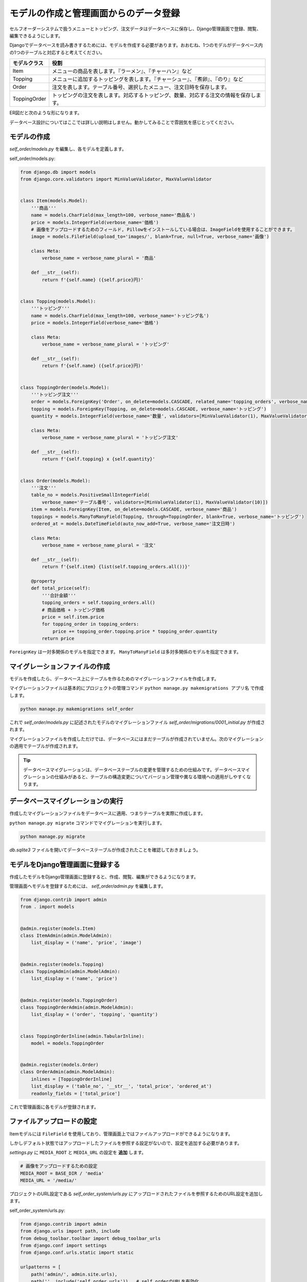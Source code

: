 モデルの作成と管理画面からのデータ登録
===============================================

セルフオーダーシステムで扱うメニューとトッピング、注文データはデータベースに保存し、Django管理画面で登録、閲覧、編集できるようにします。

Djangoでデータベースを読み書きするためには、モデルを作成する必要があります。おおむね、1つのモデルがデータベース内の1つのテーブルと対応すると考えてください。

.. list-table::
   :header-rows: 1

   * - モデルクラス
     - 役割
   * - Item
     - メニューの商品を表します。『ラーメン』、『チャーハン』など
   * - Topping
     - メニューに追加するトッピングを表します。『チャーシュー』、『煮卵』、『のり』など
   * - Order
     - 注文を表します。テーブル番号、選択したメニュー、注文日時を保存します。
   * - ToppingOrder
     - トッピングの注文を表します。対応するトッピング、数量、対応する注文の情報を保存します。

ER図だと次のような形になります。

.. image:: images/self-order-er.png

データベース設計についてはここでは詳しい説明はしません。動かしてみることで雰囲気を感じとってください。

モデルの作成
--------------------

`self_order/models.py` を編集し、各モデルを定義します。

self_order/models.py:

.. code-block:: python

   from django.db import models
   from django.core.validators import MinValueValidator, MaxValueValidator


   class Item(models.Model):
       '''商品'''
       name = models.CharField(max_length=100, verbose_name='商品名')
       price = models.IntegerField(verbose_name='価格')
       # 画像をアップロードするためのフィールド, Pillowをインストールしている場合は、ImageFieldを使用することができます。
       image = models.FileField(upload_to='images/', blank=True, null=True, verbose_name='画像')
   
       class Meta:
           verbose_name = verbose_name_plural = '商品'
   
       def __str__(self):
           return f'{self.name} ({self.price}円)'
   
   
   class Topping(models.Model):
       '''トッピング'''
       name = models.CharField(max_length=100, verbose_name='トッピング名')
       price = models.IntegerField(verbose_name='価格')
   
       class Meta:
           verbose_name = verbose_name_plural = 'トッピング'
   
       def __str__(self):
           return f'{self.name} ({self.price}円)'
   
   
   class ToppingOrder(models.Model):
       '''トッピング注文'''
       order = models.ForeignKey('Order', on_delete=models.CASCADE, related_name='topping_orders', verbose_name='注文')
       topping = models.ForeignKey(Topping, on_delete=models.CASCADE, verbose_name='トッピング')
       quantity = models.IntegerField(verbose_name='数量', validators=[MinValueValidator(1), MaxValueValidator(5)])
   
       class Meta:
           verbose_name = verbose_name_plural = 'トッピング注文'
   
       def __str__(self):
           return f'{self.topping} x {self.quantity}'
   
   
   class Order(models.Model):
       '''注文'''
       table_no = models.PositiveSmallIntegerField(
           verbose_name='テーブル番号', validators=[MinValueValidator(1), MaxValueValidator(10)])
       item = models.ForeignKey(Item, on_delete=models.CASCADE, verbose_name='商品')
       toppings = models.ManyToManyField(Topping, through=ToppingOrder, blank=True, verbose_name='トッピング')
       ordered_at = models.DateTimeField(auto_now_add=True, verbose_name='注文日時')
   
       class Meta:
           verbose_name = verbose_name_plural = '注文'
   
       def __str__(self):
           return f'{self.item} {list(self.topping_orders.all())}'
   
       @property
       def total_price(self):
           '''合計金額'''
           topping_orders = self.topping_orders.all()
           # 商品価格 + トッピング価格
           price = self.item.price
           for topping_order in topping_orders:
               price += topping_order.topping.price * topping_order.quantity
           return price

``ForeignKey`` は一対多関係のモデルを指定できます。 ``ManyToManyField`` は多対多関係のモデルを指定できます。

マイグレーションファイルの作成
--------------------------------------

モデルを作成したら、データベース上にテーブルを作るためのマイグレーションファイルを作成します。

マイグレーションファイルは基本的にプロジェクトの管理コマンド ``python manage.py makemigrations アプリ名`` で作成します。

.. code-block::

   python manage.py makemigrations self_order

.. image:: images/django-makemigrations-self_order.png

これで `self_order/models.py` に記述されたモデルのマイグレーションファイル `self_order/migrations/0001_initial.py` が作成されます。

マイグレーションファイルを作成しただけでは、データベースにはまだテーブルが作成されていません。次のマイグレーションの適用でテーブルが作成されます。

.. tip::

   データベースマイグレーションは、データベーステーブルの変更を管理するための仕組みです。データベースマイグレーションの仕組みがあると、テーブルの構造変更についてバージョン管理や異なる環境への適用がしやすくなります。

データベースマイグレーションの実行
-----------------------------------------

作成したマイグレーションファイルをデータベースに適用、つまりテーブルを実際に作成します。

``python manage.py migrate`` コマンドでマイグレーションを実行します。

.. code-block::

   python manage.py migrate

.. image:: images/django-migrate-self_order.png

`db.sqlite3` ファイルを開いてデータベーステーブルが作成されたことを確認しておきましょう。

.. image:: images/sqlite-self_order-created.png

モデルをDjango管理画面に登録する
------------------------------------

作成したモデルをDjango管理画面に登録すると、作成、閲覧、編集ができるようになります。

管理画面へモデルを登録するためには、 `self_order/admin.py` を編集します。

.. code-block:: python

   from django.contrib import admin
   from . import models
   
   
   @admin.register(models.Item)
   class ItemAdmin(admin.ModelAdmin):
       list_display = ('name', 'price', 'image')
   
   
   @admin.register(models.Topping)
   class ToppingAdmin(admin.ModelAdmin):
       list_display = ('name', 'price')
   
   
   @admin.register(models.ToppingOrder)
   class ToppingOrderAdmin(admin.ModelAdmin):
       list_display = ('order', 'topping', 'quantity')
   
   
   class ToppingOrderInline(admin.TabularInline):
       model = models.ToppingOrder
   
   
   @admin.register(models.Order)
   class OrderAdmin(admin.ModelAdmin):
       inlines = [ToppingOrderInline]
       list_display = ('table_no', '__str__', 'total_price', 'ordered_at')
       readonly_fields = ['total_price']

これで管理画面に各モデルが登録されます。

ファイルアップロードの設定
-----------------------------------

Itemモデルには ``FileField`` を使用しており、管理画面上ではファイルアップロードができるようになります。

しかしデフォルト状態ではアップロードしたファイルを参照する設定がないので、設定を追加する必要があります。

`settings.py` に ``MEDIA_ROOT`` と ``MEDIA_URL`` の設定を **追加** します。

.. code-block:: python

   # 画像をアップロードするための設定
   MEDIA_ROOT = BASE_DIR / 'media'
   MEDIA_URL = '/media/'

プロジェクトのURL設定である `self_order_system/urls.py` にアップロードされたファイルを参照するためのURL設定を追加します。

self_order_system/urls.py:

.. code-block:: python

   from django.contrib import admin
   from django.urls import path, include
   from debug_toolbar.toolbar import debug_toolbar_urls
   from django.conf import settings
   from django.conf.urls.static import static
   
   urlpatterns = [
       path('admin/', admin.site.urls),
       path('', include('self_order.urls')),  # self_orderのURLを有効化
   ]
   urlpatterns += debug_toolbar_urls()  # django-debug-toolbar
   urlpatterns += static(settings.MEDIA_URL, document_root=settings.MEDIA_ROOT)  # アップロードファイル

.. tip::

   アップロードされたファイルの取り扱いは、プロジェクトの要件やインフラ構成によって変わる事が多いです。

   このハンズオンで紹介している方法は、本番環境で運用するにはいくらか不都合がありますが、詳細は特に説明しません。

   気になる場合はDjangoプロジェクトのデプロイについて調べてみるとよいでしょう。

管理画面からデータを登録する
-----------------------------------

runserverを起動した状態で、管理画面にアクセスしてみましょう。

.. image:: images/django-admin-self_order.png

SELF_ORDERというグループで、各モデルの項目が表示されました。

商品を登録してみましょう。

登録する商品は何でも良いですが、思いつかなければ次の画像素材を使って『ラーメン』『チャーハン』を登録してみてください。

.. list-table::

   * - .. image:: images/ramen.png
     - .. image:: images/chahan.png

.. hint::

   このラーメンとチャーハンの画像はBingのCopilotを使って生成しています。

   生成AIぽさがよく出ている画像なのでツッコミどころはたくさんあります。

ここでは商品を次のように登録してみました。

.. list-table::
   :header-rows: 1

   * - 商品名
     - 価格
     - 画像
   * - ラーメン
     - 900
     - ramen.png
   * - チャーハン
     - 700
     - chahan.png

.. image:: images/admin-item-registered.png

トッピングも登録しておきます。

ここではトッピングを次のように登録してみました。

.. list-table::
   :header-rows: 1

   * - トッピング名
     - 価格
   * - チャーシュー
     - 100
   * - 煮卵
     - 100
   * - のり
     - 60

.. image:: images/admin-topping-registered.png

モデルの作成からDjango管理画面でデータを登録する流れまでを実装できました。
